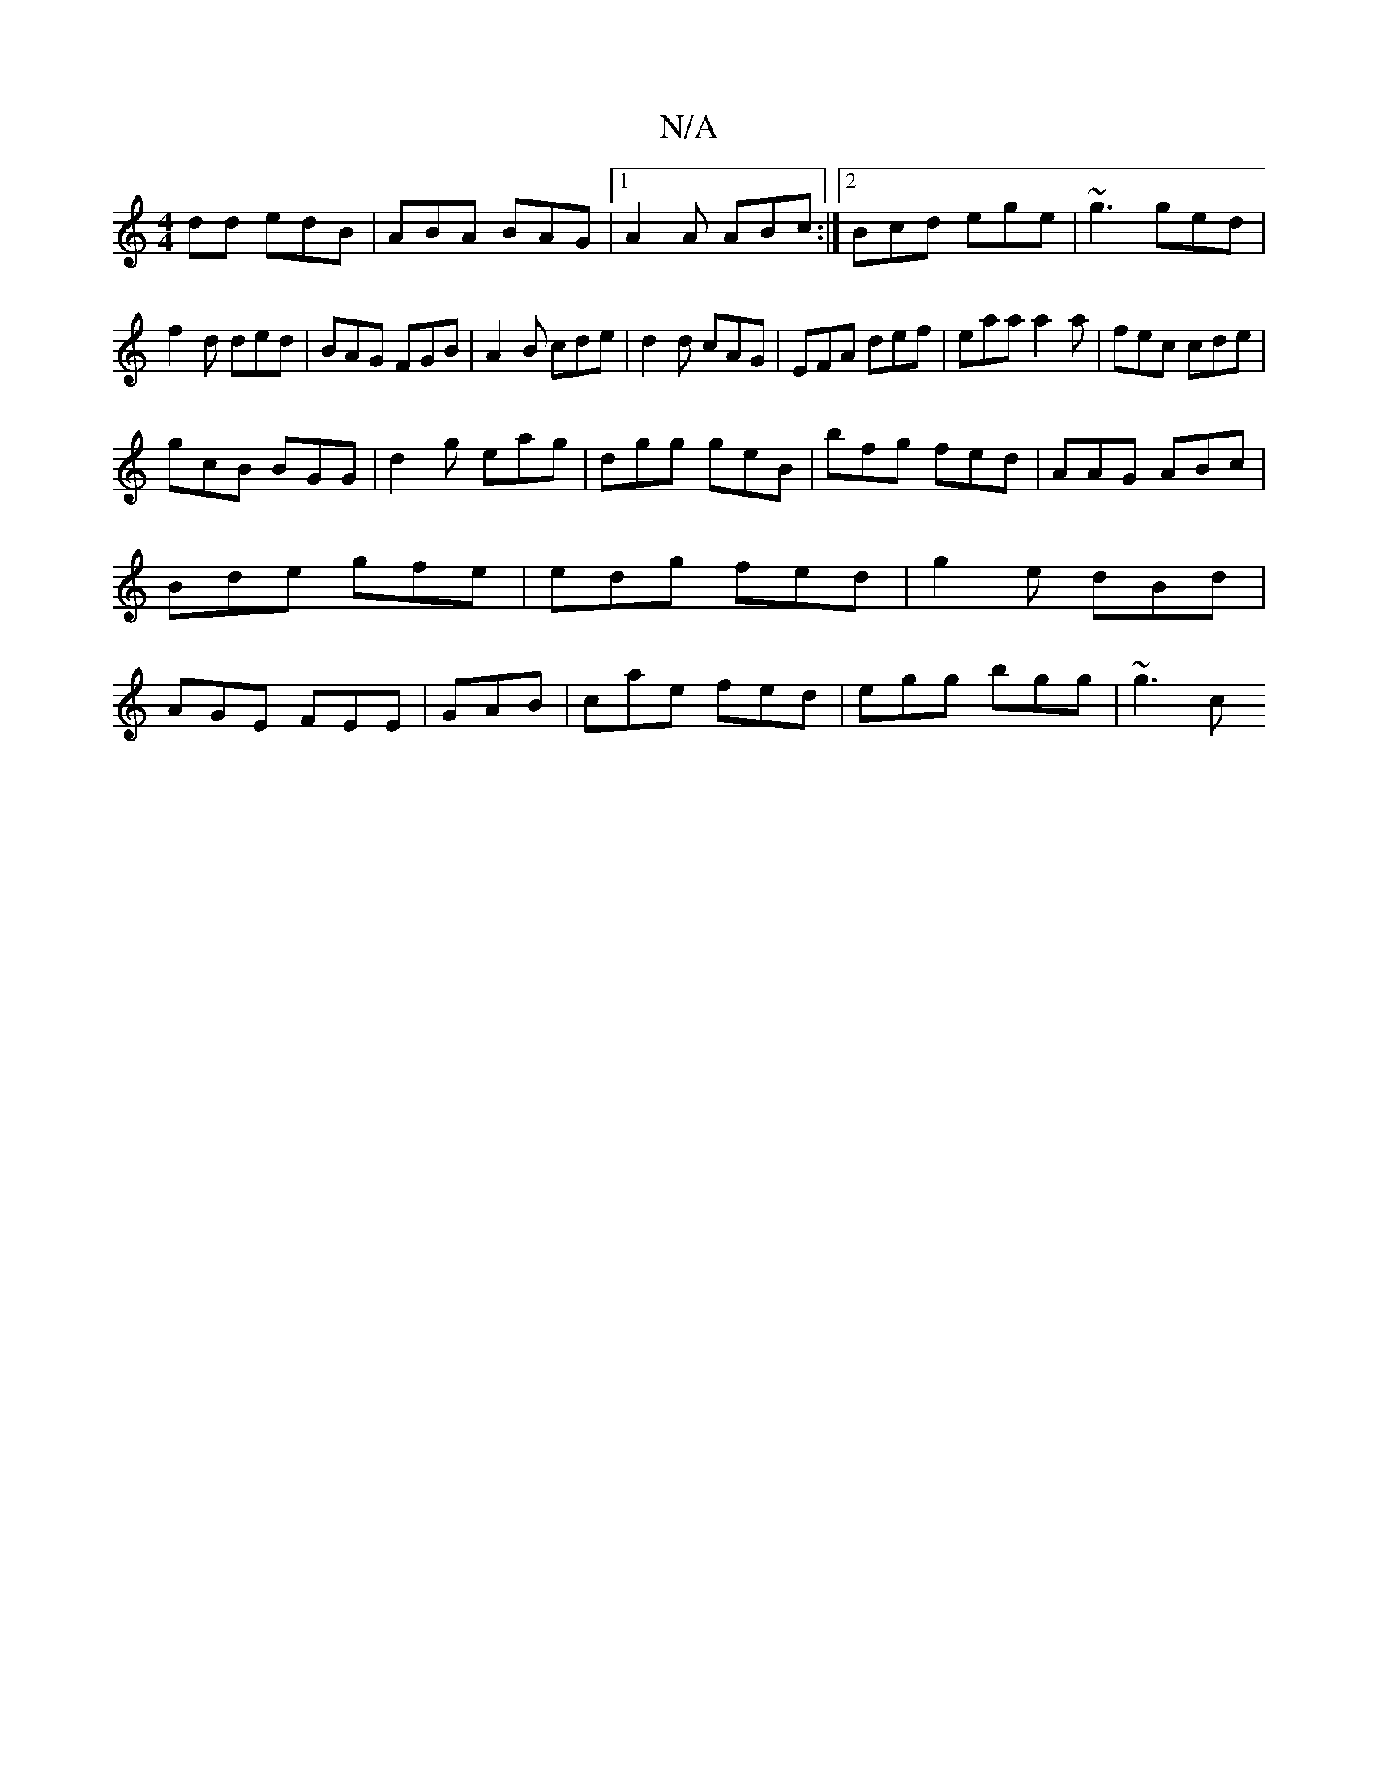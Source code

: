 X:1
T:N/A
M:4/4
R:N/A
K:Cmajor
dd edB|ABA BAG|1 A2A ABc:|2 Bcd ege|~g3 ged|
f2d ded|BAG FGB|A2B cde|d2d cAG|EFA def|eaa a2a|fec cde|
gcB BGG|d2g eag |dgg geB|bfg fed|AAG ABc|Bde gfe|edg fed|g2e dBd|AGE FEE|GAB|cae fed|egg bgg|~g3 c